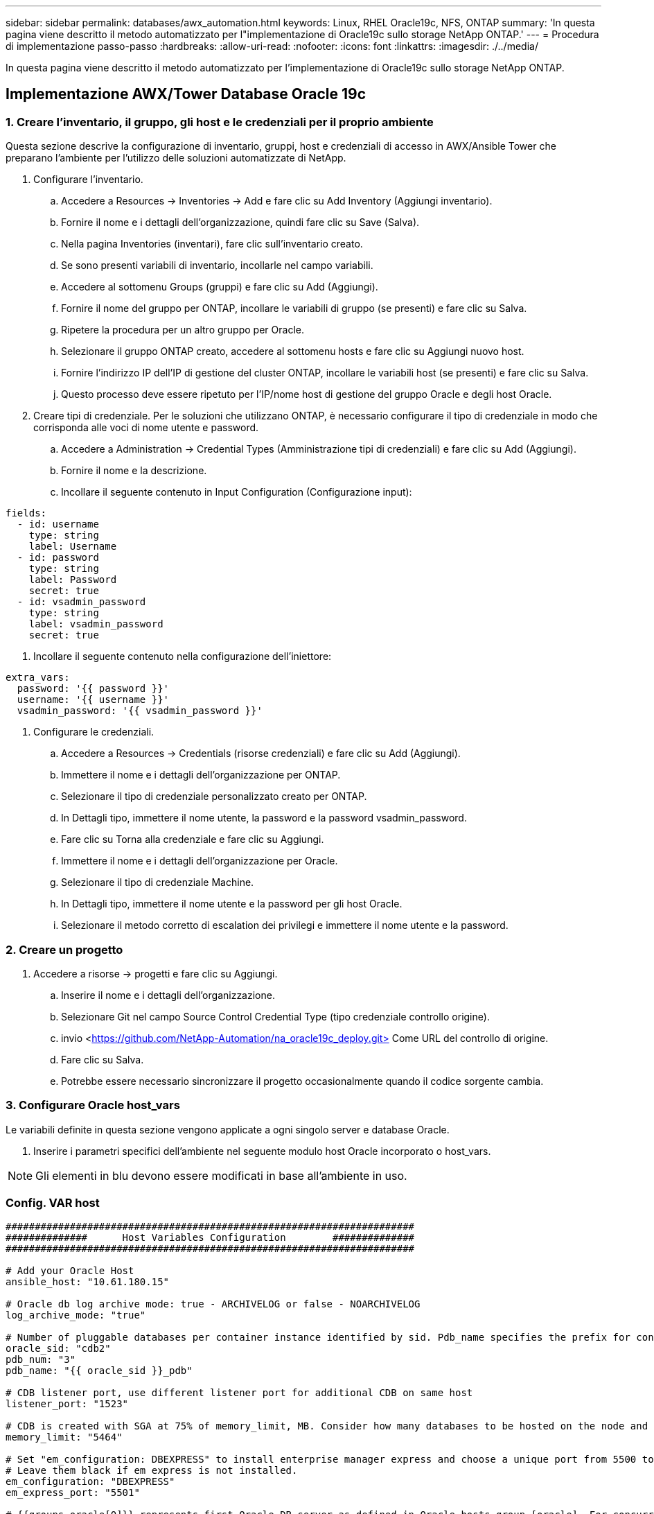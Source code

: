 ---
sidebar: sidebar 
permalink: databases/awx_automation.html 
keywords: Linux, RHEL Oracle19c, NFS, ONTAP 
summary: 'In questa pagina viene descritto il metodo automatizzato per l"implementazione di Oracle19c sullo storage NetApp ONTAP.' 
---
= Procedura di implementazione passo-passo
:hardbreaks:
:allow-uri-read: 
:nofooter: 
:icons: font
:linkattrs: 
:imagesdir: ./../media/


[role="lead"]
In questa pagina viene descritto il metodo automatizzato per l'implementazione di Oracle19c sullo storage NetApp ONTAP.



== Implementazione AWX/Tower Database Oracle 19c



=== 1. Creare l'inventario, il gruppo, gli host e le credenziali per il proprio ambiente

Questa sezione descrive la configurazione di inventario, gruppi, host e credenziali di accesso in AWX/Ansible Tower che preparano l'ambiente per l'utilizzo delle soluzioni automatizzate di NetApp.

. Configurare l'inventario.
+
.. Accedere a Resources → Inventories → Add e fare clic su Add Inventory (Aggiungi inventario).
.. Fornire il nome e i dettagli dell'organizzazione, quindi fare clic su Save (Salva).
.. Nella pagina Inventories (inventari), fare clic sull'inventario creato.
.. Se sono presenti variabili di inventario, incollarle nel campo variabili.
.. Accedere al sottomenu Groups (gruppi) e fare clic su Add (Aggiungi).
.. Fornire il nome del gruppo per ONTAP, incollare le variabili di gruppo (se presenti) e fare clic su Salva.
.. Ripetere la procedura per un altro gruppo per Oracle.
.. Selezionare il gruppo ONTAP creato, accedere al sottomenu hosts e fare clic su Aggiungi nuovo host.
.. Fornire l'indirizzo IP dell'IP di gestione del cluster ONTAP, incollare le variabili host (se presenti) e fare clic su Salva.
.. Questo processo deve essere ripetuto per l'IP/nome host di gestione del gruppo Oracle e degli host Oracle.


. Creare tipi di credenziale. Per le soluzioni che utilizzano ONTAP, è necessario configurare il tipo di credenziale in modo che corrisponda alle voci di nome utente e password.
+
.. Accedere a Administration → Credential Types (Amministrazione tipi di credenziali) e fare clic su Add (Aggiungi).
.. Fornire il nome e la descrizione.
.. Incollare il seguente contenuto in Input Configuration (Configurazione input):




[source, cli]
----
fields:
  - id: username
    type: string
    label: Username
  - id: password
    type: string
    label: Password
    secret: true
  - id: vsadmin_password
    type: string
    label: vsadmin_password
    secret: true
----
. Incollare il seguente contenuto nella configurazione dell'iniettore:


[source, cli]
----
extra_vars:
  password: '{{ password }}'
  username: '{{ username }}'
  vsadmin_password: '{{ vsadmin_password }}'
----
. Configurare le credenziali.
+
.. Accedere a Resources → Credentials (risorse credenziali) e fare clic su Add (Aggiungi).
.. Immettere il nome e i dettagli dell'organizzazione per ONTAP.
.. Selezionare il tipo di credenziale personalizzato creato per ONTAP.
.. In Dettagli tipo, immettere il nome utente, la password e la password vsadmin_password.
.. Fare clic su Torna alla credenziale e fare clic su Aggiungi.
.. Immettere il nome e i dettagli dell'organizzazione per Oracle.
.. Selezionare il tipo di credenziale Machine.
.. In Dettagli tipo, immettere il nome utente e la password per gli host Oracle.
.. Selezionare il metodo corretto di escalation dei privilegi e immettere il nome utente e la password.






=== 2. Creare un progetto

. Accedere a risorse → progetti e fare clic su Aggiungi.
+
.. Inserire il nome e i dettagli dell'organizzazione.
.. Selezionare Git nel campo Source Control Credential Type (tipo credenziale controllo origine).
.. invio <https://github.com/NetApp-Automation/na_oracle19c_deploy.git>[] Come URL del controllo di origine.
.. Fare clic su Salva.
.. Potrebbe essere necessario sincronizzare il progetto occasionalmente quando il codice sorgente cambia.






=== 3. Configurare Oracle host_vars

Le variabili definite in questa sezione vengono applicate a ogni singolo server e database Oracle.

. Inserire i parametri specifici dell'ambiente nel seguente modulo host Oracle incorporato o host_vars.



NOTE: Gli elementi in blu devono essere modificati in base all'ambiente in uso.



=== Config. VAR host

[source, shell]
----
######################################################################
##############      Host Variables Configuration        ##############
######################################################################

# Add your Oracle Host
ansible_host: "10.61.180.15"

# Oracle db log archive mode: true - ARCHIVELOG or false - NOARCHIVELOG
log_archive_mode: "true"

# Number of pluggable databases per container instance identified by sid. Pdb_name specifies the prefix for container database naming in this case cdb2_pdb1, cdb2_pdb2, cdb2_pdb3
oracle_sid: "cdb2"
pdb_num: "3"
pdb_name: "{{ oracle_sid }}_pdb"

# CDB listener port, use different listener port for additional CDB on same host
listener_port: "1523"

# CDB is created with SGA at 75% of memory_limit, MB. Consider how many databases to be hosted on the node and how much ram to be allocated to each DB. The grand total SGA should not exceed 75% available RAM on node.
memory_limit: "5464"

# Set "em_configuration: DBEXPRESS" to install enterprise manager express and choose a unique port from 5500 to 5599 for each sid on the host.
# Leave them black if em express is not installed.
em_configuration: "DBEXPRESS"
em_express_port: "5501"

# {{groups.oracle[0]}} represents first Oracle DB server as defined in Oracle hosts group [oracle]. For concurrent multiple Oracle DB servers deployment, [0] will be incremented for each additional DB server. For example,  {{groups.oracle[1]}}" represents DB server 2, "{{groups.oracle[2]}}" represents DB server 3 ... As a good practice and the default, minimum three volumes is allocated to a DB server with corresponding /u01, /u02, /u03 mount points, which store oracle binary, oracle data, and oracle recovery files respectively. Additional volumes can be added by click on "More NFS volumes" but the number of volumes allocated to a DB server must match with what is defined in global vars file by volumes_nfs parameter, which dictates how many volumes are to be created for each DB server.
host_datastores_nfs:
  - {vol_name: "{{groups.oracle[0]}}_u01", aggr_name: "aggr01_node01", lif: "172.21.94.200", size: "25"}
  - {vol_name: "{{groups.oracle[0]}}_u02", aggr_name: "aggr01_node01", lif: "172.21.94.200", size: "25"}
  - {vol_name: "{{groups.oracle[0]}}_u03", aggr_name: "aggr01_node01", lif: "172.21.94.200", size: "25"}
----
. Inserire tutte le variabili nei campi blu.
. Una volta completata l'immissione delle variabili, fare clic sul pulsante Copy (Copia) del modulo per copiare tutte le variabili da trasferire su AWX o Tower.
. Tornare a AWX o Tower e andare a Resources → hosts, quindi selezionare e aprire la pagina di configurazione del server Oracle.
. Nella scheda Dettagli, fare clic su Modifica e incollare le variabili copiate dal punto 1 nel campo variabili sotto la scheda YAML.
. Fare clic su Salva.
. Ripetere questa procedura per tutti i server Oracle aggiuntivi nel sistema.




=== 4. Configurare le variabili globali

Le variabili definite in questa sezione si applicano a tutti gli host Oracle, ai database e al cluster ONTAP.

. Inserire i parametri specifici dell'ambiente nel seguente formato vars o variabili globali incorporate.



NOTE: Gli elementi in blu devono essere modificati in base all'ambiente in uso.

[source, shell]
----
#######################################################################
###### Oracle 19c deployment global user configuration variables ######
######  Consolidate all variables from ontap, linux and oracle   ######
#######################################################################

###########################################
### Ontap env specific config variables ###
###########################################

#Inventory group name
#Default inventory group name - 'ontap'
#Change only if you are changing the group name either in inventory/hosts file or in inventory groups in case of AWX/Tower
hosts_group: "ontap"

#CA_signed_certificates (ONLY CHANGE to 'true' IF YOU ARE USING CA SIGNED CERTIFICATES)
ca_signed_certs: "false"

#Names of the Nodes in the ONTAP Cluster
nodes:
 - "AFF-01"
 - "AFF-02"

#Storage VLANs
#Add additional rows for vlans as necessary
storage_vlans:
   - {vlan_id: "203", name: "infra_NFS", protocol: "NFS"}
More Storage VLANsEnter Storage VLANs details

#Details of the Data Aggregates that need to be created
#If Aggregate creation takes longer, subsequent tasks of creating volumes may fail.
#There should be enough disks already zeroed in the cluster, otherwise aggregate create will zero the disks and will take long time
data_aggregates:
  - {aggr_name: "aggr01_node01"}
  - {aggr_name: "aggr01_node02"}

#SVM name
svm_name: "ora_svm"

# SVM Management LIF Details
svm_mgmt_details:
  - {address: "172.21.91.100", netmask: "255.255.255.0", home_port: "e0M"}

# NFS storage parameters when data_protocol set to NFS. Volume named after Oracle hosts name identified by mount point as follow for oracle DB server 1. Each mount point dedicates to a particular Oracle files: u01 - Oracle binary, u02 - Oracle data, u03 - Oracle redo. Add additional volumes by click on "More NFS volumes" and also add the volumes list to corresponding host_vars as host_datastores_nfs variable. For multiple DB server deployment, additional volumes sets needs to be added for additional DB server. Input variable "{{groups.oracle[1]}}_u01", "{{groups.oracle[1]}}_u02", and "{{groups.oracle[1]}}_u03" as vol_name for second DB server. Place volumes for multiple DB servers alternatingly between controllers for balanced IO performance, e.g. DB server 1 on controller node1, DB server 2 on controller node2 etc. Make sure match lif address with controller node.

volumes_nfs:
  - {vol_name: "{{groups.oracle[0]}}_u01", aggr_name: "aggr01_node01", lif: "172.21.94.200", size: "25"}
  - {vol_name: "{{groups.oracle[0]}}_u02", aggr_name: "aggr01_node01", lif: "172.21.94.200", size: "25"}
  - {vol_name: "{{groups.oracle[0]}}_u03", aggr_name: "aggr01_node01", lif: "172.21.94.200", size: "25"}

#NFS LIFs IP address and netmask

nfs_lifs_details:
  - address: "172.21.94.200" #for node-1
    netmask: "255.255.255.0"
  - address: "172.21.94.201" #for node-2
    netmask: "255.255.255.0"

#NFS client match

client_match: "172.21.94.0/24"

###########################################
### Linux env specific config variables ###
###########################################

#NFS Mount points for Oracle DB volumes

mount_points:
  - "/u01"
  - "/u02"
  - "/u03"

# Up to 75% of node memory size divided by 2mb. Consider how many databases to be hosted on the node and how much ram to be allocated to each DB.
# Leave it blank if hugepage is not configured on the host.

hugepages_nr: "1234"

# RedHat subscription username and password

redhat_sub_username: "xxx"
redhat_sub_password: "xxx"

####################################################
### DB env specific install and config variables ###
####################################################

db_domain: "your.domain.com"

# Set initial password for all required Oracle passwords. Change them after installation.

initial_pwd_all: "netapp123"
----
. Inserire tutte le variabili nei campi blu.
. Una volta completata l'immissione delle variabili, fare clic sul pulsante Copy (Copia) del modulo per copiare tutte le variabili da trasferire a AWX o Tower nel seguente modello di lavoro.




=== 5. Configurare e avviare il modello di lavoro.

. Creare il modello di lavoro.
+
.. Accedere a risorse → modelli → Aggiungi e fare clic su Aggiungi modello di processo.
.. Immettere il nome e la descrizione
.. Selezionare il tipo di lavoro; Esegui consente di configurare il sistema in base a un playbook e Check esegue un'esecuzione a secco di un playbook senza configurare effettivamente il sistema.
.. Seleziona l'inventario, il progetto, il playbook e le credenziali corrispondenti per il playbook.
.. Selezionare all_playbook.yml come playbook predefinito da eseguire.
.. Incollare le variabili globali copiate dal passaggio 4 nel campo Template Variables (variabili modello) nella scheda YAML.
.. Selezionare la casella prompt all'avvio nel campo Job Tags.
.. Fare clic su Salva.


. Avviare il modello di lavoro.
+
.. Accedere a risorse → modelli.
.. Fare clic sul modello desiderato, quindi fare clic su Launch (Avvia).
.. Quando richiesto all'avvio per Job Tags, digitare requirements_config. Potrebbe essere necessario fare clic sulla riga Create Job Tag sotto requirements_config per inserire il tag del processo.





NOTE: requirements_config garantisce di disporre delle librerie corrette per eseguire gli altri ruoli.

. Fare clic su Avanti, quindi su Avvia per avviare il processo.
. Fare clic su View → Jobs (Visualizza lavori) per monitorare l'output e l'avanzamento del lavoro.
. Quando richiesto all'avvio per Job Tags, digitare ontap_config. Potrebbe essere necessario fare clic sulla riga Create "Job Tag" (Crea tag lavoro) sotto ontap_config per inserire il tag del lavoro.
. Fare clic su Avanti, quindi su Avvia per avviare il processo.
. Fare clic su View → Jobs (Visualizza lavori) per monitorare l'output e l'avanzamento del lavoro
. Una volta completato il ruolo ontap_CONFIG, eseguire nuovamente il processo per linux_CONFIG.
. Accedere a risorse → modelli.
. Selezionare il modello desiderato, quindi fare clic su Launch (Avvia).
. Quando richiesto all'avvio per il tipo di tag del processo in linux_config, potrebbe essere necessario selezionare la riga Create "job tag" (Crea tag del processo) sotto linux_config per inserire il tag del processo.
. Fare clic su Avanti, quindi su Avvia per avviare il processo.
. Selezionare Visualizza → lavori per monitorare l'output e l'avanzamento del lavoro.
. Una volta completato il ruolo linux_config, eseguire nuovamente il processo per oracle_config.
. Accedere a risorse → modelli.
. Selezionare il modello desiderato, quindi fare clic su Launch (Avvia).
. Quando richiesto all'avvio per Job Tags, digitare oracle_config. Potrebbe essere necessario selezionare la riga Create "Job Tag" (Crea tag lavoro) sotto oracle_config per inserire il tag lavoro.
. Fare clic su Avanti, quindi su Avvia per avviare il processo.
. Selezionare Visualizza → lavori per monitorare l'output e l'avanzamento del lavoro.




=== 6. Implementare database aggiuntivi sullo stesso host Oracle

La parte Oracle del playbook crea un singolo database container Oracle su un server Oracle per ogni esecuzione. Per creare ulteriori database container sullo stesso server, attenersi alla seguente procedura.

. Rivedere le variabili host_vars.
+
.. Tornare al passaggio 2 - Configurazione di Oracle host_vars.
.. Modificare il SID Oracle con una stringa di denominazione diversa.
.. Modificare la porta del listener con un numero diverso.
.. Modificare la porta EM Express con un numero diverso se si installa EM Express.
.. Copiare e incollare le variabili host riviste nel campo Oracle host Variables (variabili host Oracle) nella scheda host Configuration Detail (Dettagli configurazione host).


. Avviare il modello di processo di implementazione con solo il tag oracle_config.
. Accedere al server Oracle come utente oracle ed eseguire i seguenti comandi:
+
[source, cli]
----
ps -ef | grep ora
----
+

NOTE: In questo modo verranno elencati i processi oracle se l'installazione è stata completata come previsto e oracle DB è stato avviato

. Accedere al database per controllare le impostazioni di configurazione del db e i PDB creati con i seguenti set di comandi.
+
[source, cli]
----
[oracle@localhost ~]$ sqlplus / as sysdba

SQL*Plus: Release 19.0.0.0.0 - Production on Thu May 6 12:52:51 2021
Version 19.8.0.0.0

Copyright (c) 1982, 2019, Oracle.  All rights reserved.

Connected to:
Oracle Database 19c Enterprise Edition Release 19.0.0.0.0 - Production
Version 19.8.0.0.0

SQL>

SQL> select name, log_mode from v$database;
NAME      LOG_MODE
--------- ------------
CDB2      ARCHIVELOG

SQL> show pdbs

    CON_ID CON_NAME                       OPEN MODE  RESTRICTED
---------- ------------------------------ ---------- ----------
         2 PDB$SEED                       READ ONLY  NO
         3 CDB2_PDB1                      READ WRITE NO
         4 CDB2_PDB2                      READ WRITE NO
         5 CDB2_PDB3                      READ WRITE NO

col svrname form a30
col dirname form a30
select svrname, dirname, nfsversion from v$dnfs_servers;

SQL> col svrname form a30
SQL> col dirname form a30
SQL> select svrname, dirname, nfsversion from v$dnfs_servers;

SVRNAME                        DIRNAME                        NFSVERSION
------------------------------ ------------------------------ ----------------
172.21.126.200                 /rhelora03_u02                 NFSv3.0
172.21.126.200                 /rhelora03_u03                 NFSv3.0
172.21.126.200                 /rhelora03_u01                 NFSv3.0
----
+
Ciò conferma che DNFS funziona correttamente.

. Connettersi al database tramite listener per controllare la configurazione del listener Oracle con il seguente comando. Passare alla porta del listener e al nome del servizio database appropriati.
+
[source, cli]
----
[oracle@localhost ~]$ sqlplus system@//localhost:1523/cdb2_pdb1.cie.netapp.com

SQL*Plus: Release 19.0.0.0.0 - Production on Thu May 6 13:19:57 2021
Version 19.8.0.0.0

Copyright (c) 1982, 2019, Oracle.  All rights reserved.

Enter password:
Last Successful login time: Wed May 05 2021 17:11:11 -04:00

Connected to:
Oracle Database 19c Enterprise Edition Release 19.0.0.0.0 - Production
Version 19.8.0.0.0

SQL> show user
USER is "SYSTEM"
SQL> show con_name
CON_NAME
CDB2_PDB1
----
+
Ciò conferma che Oracle listener funziona correttamente.





=== Dove cercare aiuto?

Se hai bisogno di aiuto con il toolkit, iscriviti a. link:https://netapppub.slack.com/archives/C021R4WC0LC["La community di NetApp Solution Automation supporta il canale slack"] e cerca il canale di automazione della soluzione per inviare domande o domande.

